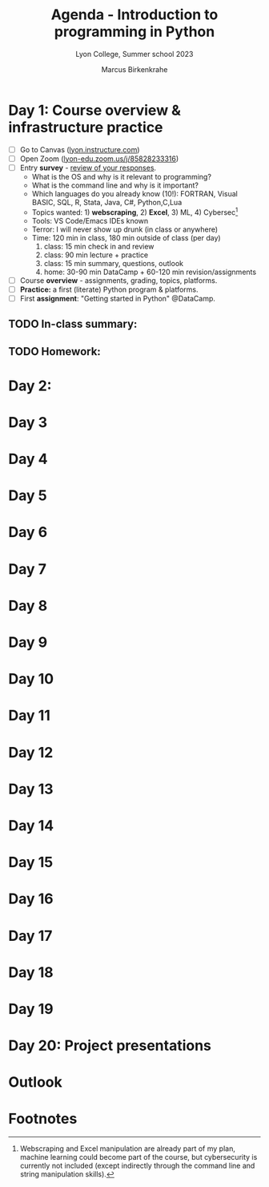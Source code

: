 #+TITLE: Agenda - Introduction to programming in Python
#+AUTHOR: Marcus Birkenkrahe
#+SUBTITLE: Lyon College, Summer school 2023
#+STARTUP:overview hideblocks indent inlineimages
#+OPTIONS: toc:nil num:nil ^:nil
#+property: header-args:python :results output :noweb yes :tangle yes :session *Python*
#+property: header-args:R :results output :noweb yes :session *R* :exports both
* Day 1: Course overview & infrastructure practice
#+attr_html: :width 400px
[[../img/dataScientistIn50days.jpg]]

- [ ] Go to Canvas ([[https://lyon.instructure.com/courses/1700][lyon.instructure.com]])
- [ ] Open Zoom ([[https://lyon-edu.zoom.us/j/85828233316][lyon-edu.zoom.us/j/85828233316]])
- [ ] Entry *survey* - [[https://docs.google.com/forms/d/1yz2EtuSin3r54zMG1d_JCnnVAGb0XI8cP-Yvr7FmZbo/edit#responses][review of your responses]].
  - What is the OS and why is it relevant to programming?
  - What is the command line and why is it important?
  - Which languages do you already know (10!): FORTRAN, Visual BASIC,
    SQL, R, Stata, Java, C#, Python,C,Lua
  - Topics wanted: 1) *webscraping*, 2) *Excel*, 3) ML, 4) Cybersec[fn:1]
  - Tools: VS Code/Emacs IDEs known
  - Terror: I will never show up drunk (in class or anywhere)
  - Time: 120 min in class, 180 min outside of class (per day)
    1) class: 15 min check in and review
    2) class: 90 min lecture + practice
    3) class: 15 min summary, questions, outlook
    4) home: 30-90 min DataCamp + 60-120 min revision/assignments
- [ ] Course *overview* - assignments, grading, topics, platforms.
- [ ] *Practice:* a first (literate) Python program & platforms.
- [ ] First *assignment*: "Getting started in Python" @DataCamp.

** TODO In-class summary:

** TODO Homework:

* Day 2:
* Day 3
* Day 4
* Day 5
* Day 6
* Day 7 
* Day 8
* Day 9
* Day 10 
* Day 11 
* Day 12 
* Day 13 
* Day 14 
* Day 15
* Day 16
* Day 17
* Day 18
* Day 19
* Day 20: Project presentations
* Outlook

* Footnotes

[fn:1]Webscraping and Excel manipulation are already part of my plan,
machine learning could become part of the course, but cybersecurity is
currently not included (except indirectly through the command line and
string manipulation skills).
